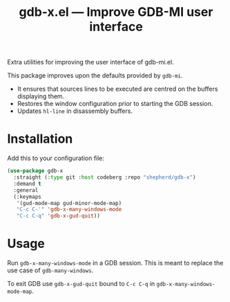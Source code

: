 #+TITLE: gdb-x.el --- Improve GDB-MI user interface
#+OPTIONS: toc:nil

Extra utilities for improving the user interface of gdb-mi.el.

This package improves upon the defaults provided by =gdb-mi=.

- It ensures that sources lines to be executed are centred on the buffers displaying them.
- Restores the window configuration prior to starting the GDB session.
- Updates =hl-line= in disassembly buffers.

* Installation
Add this to your configuration file:
#+begin_src emacs-lisp
(use-package gdb-x
  :straight (:type git :host codeberg :repo "shepherd/gdb-x")
  :demand t
  :general
  (:keymaps
   '(gud-mode-map gud-minor-mode-map)
   "C-c C-'" 'gdb-x-many-windows-mode
   "C-c C-q" 'gdb-x-gud-quit))
#+end_src

* Usage
Run ~gdb-x-many-windows-mode~ in a GDB session. This is meant to replace the use case of ~gdb-many-windows~.

To exit GDB use ~gdb-x-gud-quit~ bound to =C-c C-q= in ~gdb-x-many-windows-mode-map~.
